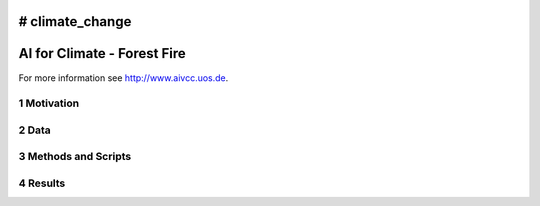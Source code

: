 # climate_change
#################################################
AI for Climate - Forest Fire
#################################################

For more information see `http://www.aivcc.uos.de <http://www.aivcc.uos.de/wordpress/index.php/about/>`_.

1 Motivation
-------------

2 Data
-------

3 Methods and Scripts
---------------------

4 Results
---------
